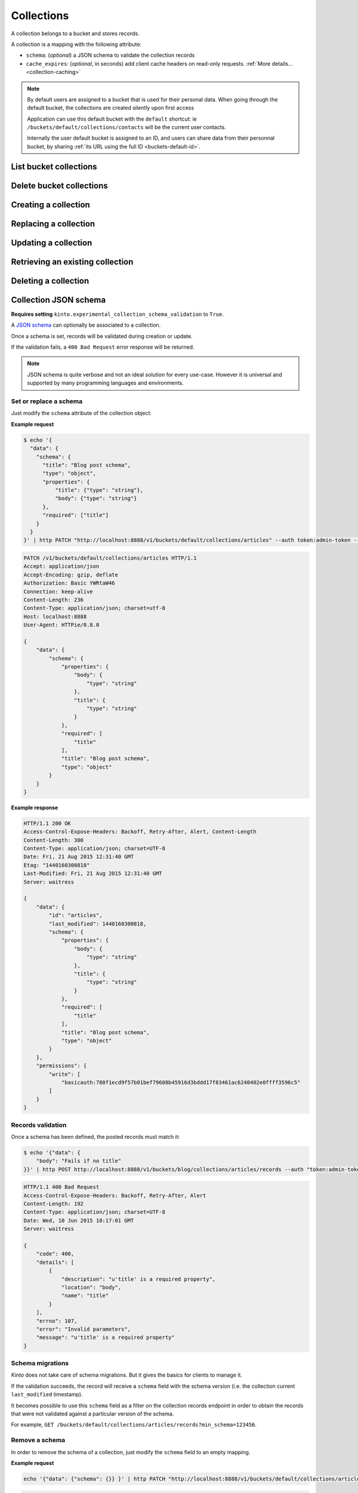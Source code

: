 .. _collections:

Collections
###########

A collection belongs to a bucket and stores records.

A collection is a mapping with the following attribute:

* ``schema``: (*optional*) a JSON schema to validate the collection records
* ``cache_expires``: (*optional*, in seconds) add client cache headers on read-only requests.
  :ref:`More details...<collection-caching>`


.. note::

    By default users are assigned to a bucket that is used for their
    personal data. When going through the default bucket, the collections are created
    silently upon first access

    Application can use this default bucket with the ``default``
    shortcut: ie ``/buckets/default/collections/contacts`` will be
    the current user contacts.

    Internally the user default bucket is assigned to an ID, and users can share
    data from their personnal bucket, by sharing :ref:`its URL using the full ID <buckets-default-id>`.



.. _collections-get:

List bucket collections
=======================

.. http:post:: /buckets/(bucket_id)/collections

   :synopsis: List bucket's readable collections

   **Requires authentication**

   **Example Request**

   .. sourcecode:: bash

      $ http GET http://localhost:8888/v1/buckets/blog/collections --auth="token:bob-token" --verbose

   .. sourcecode:: http

      GET /v1/buckets/blog/collections HTTP/1.1
      Accept: */*
      Accept-Encoding: gzip, deflate
      Authorization: Basic YWxpY2U6
      Connection: keep-alive
      Host: localhost:8888
      User-Agent: HTTPie/0.9.2

   .. sourcecode:: http

      HTTP/1.1 200 OK
      Access-Control-Expose-Headers: Content-Length, Expires, Alert, Retry-After, Last-Modified, Total-Records, ETag, Pragma, Cache-Control, Backoff, Next-Page
      Cache-Control: no-cache
      Content-Length: 144
      Content-Type: application/json; charset=UTF-8
      Date: Fri, 26 Feb 2016 14:14:40 GMT
      Etag: "1456496072475"
      Last-Modified: Fri, 26 Feb 2016 14:14:32 GMT
      Server: waitress
      Total-Records: 3

      {
          "data": [
              {
                  "id": "scores",
                  "last_modified": 1456496072475
              },
              {
                  "id": "game",
                  "last_modified": 1456496060675
              },
              {
                  "id": "articles",
                  "last_modified": 1456496056908
              }
          ]
      }


.. _collections-delete:

Delete bucket collections
=======================

.. http:delete:: /buckets/(bucket_id)/collections

    :synopsis: Delete every writable collections in this bucket

    **Requires authentication**

    **Example Request**

    .. sourcecode:: bash

        $ http delete http://localhost:8888/v1/buckets/blog/collections --auth="token:bob-token" --verbose

    .. sourcecode:: http

        DELETE /v1/buckets/blog/collections HTTP/1.1
        Accept: */*
        Accept-Encoding: gzip, deflate
        Authorization: Basic YWxpY2U6
        Connection: keep-alive
        Content-Length: 0
        Host: localhost:8888
        User-Agent: HTTPie/0.9.2

    **Example Response**

    .. sourcecode:: http

        HTTP/1.1 200 OK
        Access-Control-Expose-Headers: Retry-After, Content-Length, Alert, Backoff
        Content-Length: 189
        Content-Type: application/json; charset=UTF-8
        Date: Fri, 26 Feb 2016 14:19:21 GMT
        Server: waitress

        {
            "data": [
                {
                    "deleted": true,
                    "id": "articles",
                    "last_modified": 1456496361303
                },
                {
                    "deleted": true,
                    "id": "game",
                    "last_modified": 1456496361304
                },
                {
                    "deleted": true,
                    "id": "scores",
                    "last_modified": 1456496361305
                }
            ]
        }


.. _collections-post:

Creating a collection
=====================

.. http:post:: /buckets/(bucket_id)/collections

   :synopsis: Creates a new collection. If ``id`` is not provided, it is automatically generated.

   **Requires authentication**

   **Example Request**

   .. sourcecode:: bash

      $ echo '{"data": {"id": "articles"}}' | http POST http://localhost:8888/v1/buckets/blog/collections --auth="token:bob-token" --verbose

   .. sourcecode:: http

      POST /v1/buckets/blog/collections HTTP/1.1
      Accept: application/json
      Accept-Encoding: gzip, deflate
      Authorization: Basic Ym9iOg==
      Connection: keep-alive
      Content-Length: 29
      Content-Type: application/json
      Host: 127.0.0.1:8888
      User-Agent: HTTPie/0.9.2

      {
          "data": {
              "id": "articles"
          }
      }

   .. sourcecode:: http

      HTTP/1.1 201 Created
      Access-Control-Expose-Headers: Retry-After, Content-Length, Alert, Backoff
      Content-Length: 159
      Content-Type: application/json; charset=UTF-8
      Date: Thu, 21 Jan 2016 00:41:25 GMT
      Server: waitress

      {
          "data": {
              "id": "articles",
              "last_modified": 1453336885287
          },
          "permissions": {
              "write": [
                  "basicauth:797df8e4abfb8426cccaeba3b69109c9e8d09fcdfe264d5bba1eb2a239bcf832"
              ]
          }
      }



.. _collection-put:

Replacing a collection
======================


.. http:put:: /buckets/(bucket_id)/collections/(collection_id)

    :synopsis: Creates or replaces a collection object.

    **Requires authentication**

    A collection is the parent object of records. It can be viewed as a container where records permissions are assigned globally.

    **Example Request**

    .. sourcecode:: bash

        $ http put http://localhost:8888/v1/buckets/blog/collections/articles --auth="token:bob-token" --verbose

    .. sourcecode:: http

        PUT /v1/buckets/blog/collections/articles HTTP/1.1
        Accept: application/json
        Accept-Encoding: gzip, deflate
        Authorization: Basic Ym9iOg==
        Connection: keep-alive
        Content-Length: 0
        Host: localhost:8888
        User-Agent: HTTPie/0.9.2

    .. sourcecode:: http

        HTTP/1.1 201 Created
        Access-Control-Expose-Headers: Backoff, Retry-After, Alert
        Content-Length: 159
        Content-Type: application/json; charset=UTF-8
        Date: Thu, 18 Jun 2015 15:36:34 GMT
        Server: waitress

        {
            "data": {
                "id": "articles",
                "last_modified": 1434641794149
            },
            "permissions": {
                "write": [
                    "basicauth:206691a25679e4e1135f16aa77ebcf211c767393c4306cfffe6cc228ac0886b6"
                ]
            }
        }

    .. note::

        In order to create only if it does not exist yet, a ``If-None-Match: *``
        request header can be provided. A ``412 Precondition Failed`` error response
        will be returned if the record already exists.


.. _collection-patch:

Updating a collection
=====================


.. http:patch:: /buckets/(bucket_id)/collections/(collection_id)

    :synopsis: Updates a collection object.

    **Requires authentication**

    A collection is the parent object of records. It can be viewed as
    a container where records permissions are assigned globally.

    **Example Request**

    .. sourcecode:: bash

        $ echo '{"data": {"fingerprint": "9cae1b2d0f2b7d09bcf5c1bf51544274"}}' | http patch http://localhost:8888/v1/buckets/blog/collections/articles --auth="token:bob-token" --verbose

    .. sourcecode:: http

        PATCH /v1/buckets/blog/collections/articles HTTP/1.1
        Accept: application/json
        Accept-Encoding: gzip, deflate
        Authorization: Basic Ym9iOg==
        Connection: keep-alive
        Content-Length: 62
        Content-Type: application/json
        Host: localhost:8888
        User-Agent: HTTPie/0.9.2

        {
            "data": {
                "fingerprint": "9cae1b2d0f2b7d09bcf5c1bf51544274"
            }
        }

    .. sourcecode:: http

        HTTP/1.1 200 OK
        Access-Control-Expose-Headers: Backoff, Retry-After, Alert
        Content-Length: 208
        Content-Type: application/json; charset=UTF-8
        Date: Thu, 18 Jun 2015 15:36:34 GMT
        Server: waitress

        {
            "data": {
                "id": "articles",
                "last_modified": 1434641794149,
                "fingerprint": "9cae1b2d0f2b7d09bcf5c1bf51544274"
            },
            "permissions": {
                "write": [
                    "basicauth:206691a25679e4e1135f16aa77ebcf211c767393c4306cfffe6cc228ac0886b6"
                ]
            }
        }


.. _collection-get:

Retrieving an existing collection
=================================

.. http:get:: /buckets/(bucket_id)/collections/(collection_id)

    :synopsis: Returns the collection object.

    **Requires authentication**

    **Example Request**

    .. sourcecode:: bash

        $ http get http://localhost:8888/v1/buckets/blog/collections/articles --auth="token:bob-token" --verbose

    .. sourcecode:: http

        GET /v1/buckets/blog/collections/articles HTTP/1.1
        Accept: */*
        Accept-Encoding: gzip, deflate
        Authorization: Basic Ym9iOg==
        Connection: keep-alive
        Host: localhost:8888
        User-Agent: HTTPie/0.9.2


    **Example Response**

    .. sourcecode:: http

        HTTP/1.1 200 OK
        Access-Control-Expose-Headers: Backoff, Retry-After, Alert, Last-Modified, ETag
        Content-Length: 159
        Content-Type: application/json; charset=UTF-8
        Date: Thu, 18 Jun 2015 15:52:31 GMT
        Etag: "1434642751314"
        Last-Modified: Thu, 18 Jun 2015 15:52:31 GMT
        Server: waitress

        {
            "data": {
                "id": "articles",
                "last_modified": 1434641794149
            },
            "permissions": {
                "write": [
                    "basicauth:206691a25679e4e1135f16aa77ebcf211c767393c4306cfffe6cc228ac0886b6"
                ]
            }
        }


.. _collection-delete:

Deleting a collection
=====================

.. http:delete:: /buckets/(bucket_id)/collections/(collection_id)

    :synopsis: Deletes a specific collection and **everything under it**.

    **Requires authentication**

    **Example Request**

    .. sourcecode:: bash

        $ http delete http://localhost:8888/v1/buckets/blog/collections/articles --auth="token:bob-token" --verbose

    .. sourcecode:: http

        DELETE /v1/buckets/blog/collections/articles HTTP/1.1
        Accept: */*
        Accept-Encoding: gzip, deflate
        Authorization: Basic Ym9iOg==
        Connection: keep-alive
        Content-Length: 0
        Host: localhost:8888
        User-Agent: HTTPie/0.9.2

    **Example Response**

    .. sourcecode:: http

        HTTP/1.1 200 OK
        Access-Control-Expose-Headers: Backoff, Retry-After, Alert
        Content-Length: 71
        Content-Type: application/json; charset=UTF-8
        Date: Thu, 18 Jun 2015 15:54:02 GMT
        Server: waitress

        {
            "data": {
                "deleted": true,
                "id": "articles",
                "last_modified": 1434642842010
            }
        }


.. _collection-json-schema:

Collection JSON schema
======================

**Requires setting** ``kinto.experimental_collection_schema_validation`` to ``True``.

A `JSON schema <http://json-schema.org/>`_ can optionally be associated to a
collection.

Once a schema is set, records will be validated during creation or update.

If the validation fails, a ``400 Bad Request`` error response will be
returned.

.. note::

    JSON schema is quite verbose and not an ideal solution for every use-case.
    However it is universal and supported by many programming languages
    and environments.


Set or replace a schema
-----------------------

Just modify the ``schema`` attribute of the collection object:

**Example request**

.. code-block:: bash

    $ echo '{
      "data": {
        "schema": {
          "title": "Blog post schema",
          "type": "object",
          "properties": {
              "title": {"type": "string"},
              "body": {"type": "string"}
          },
          "required": ["title"]
        }
      }
    }' | http PATCH "http://localhost:8888/v1/buckets/default/collections/articles" --auth token:admin-token --verbose

.. code-block:: http

    PATCH /v1/buckets/default/collections/articles HTTP/1.1
    Accept: application/json
    Accept-Encoding: gzip, deflate
    Authorization: Basic YWRtaW46
    Connection: keep-alive
    Content-Length: 236
    Content-Type: application/json; charset=utf-8
    Host: localhost:8888
    User-Agent: HTTPie/0.8.0

    {
        "data": {
            "schema": {
                "properties": {
                    "body": {
                        "type": "string"
                    },
                    "title": {
                        "type": "string"
                    }
                },
                "required": [
                    "title"
                ],
                "title": "Blog post schema",
                "type": "object"
            }
        }
    }

**Example response**

.. code-block:: http

    HTTP/1.1 200 OK
    Access-Control-Expose-Headers: Backoff, Retry-After, Alert, Content-Length
    Content-Length: 300
    Content-Type: application/json; charset=UTF-8
    Date: Fri, 21 Aug 2015 12:31:40 GMT
    Etag: "1440160300818"
    Last-Modified: Fri, 21 Aug 2015 12:31:40 GMT
    Server: waitress

    {
        "data": {
            "id": "articles",
            "last_modified": 1440160300818,
            "schema": {
                "properties": {
                    "body": {
                        "type": "string"
                    },
                    "title": {
                        "type": "string"
                    }
                },
                "required": [
                    "title"
                ],
                "title": "Blog post schema",
                "type": "object"
            }
        },
        "permissions": {
            "write": [
                "basicauth:780f1ecd9f57b01bef79608b45916d3bddd17f83461ac6240402e0ffff3596c5"
            ]
        }
    }



Records validation
------------------

Once a schema has been defined, the posted records must match it:

.. code-block:: bash

    $ echo '{"data": {
        "body": "Fails if no title"
    }}' | http POST http://localhost:8888/v1/buckets/blog/collections/articles/records --auth "token:admin-token"

.. code-block:: http

    HTTP/1.1 400 Bad Request
    Access-Control-Expose-Headers: Backoff, Retry-After, Alert
    Content-Length: 192
    Content-Type: application/json; charset=UTF-8
    Date: Wed, 10 Jun 2015 10:17:01 GMT
    Server: waitress

    {
        "code": 400,
        "details": [
            {
                "description": "u'title' is a required property",
                "location": "body",
                "name": "title"
            }
        ],
        "errno": 107,
        "error": "Invalid parameters",
        "message": "u'title' is a required property"
    }



Schema migrations
-----------------

*Kinto* does not take care of schema migrations. But it gives the basics for clients
to manage it.

If the validation succeeds, the record will receive a ``schema`` field with the
schema version (i.e. the collection current ``last_modified`` timestamp).

It becomes possible to use this ``schema`` field as a filter on the collection
records endpoint in order to obtain the records that were not validated against a particular
version of the schema.

For example, ``GET /buckets/default/collections/articles/records?min_schema=123456``.


Remove a schema
---------------

In order to remove the schema of a collection, just modify the ``schema`` field
to an empty mapping.


**Example request**

.. code-block:: bash

    echo '{"data": {"schema": {}} }' | http PATCH "http://localhost:8888/v1/buckets/default/collections/articles" --auth token:admin-token --verbose

.. code-block:: http

    PATCH /v1/buckets/default/collections/articles HTTP/1.1
    Accept: application/json
    Accept-Encoding: gzip, deflate
    Authorization: Basic YWRtaW46
    Connection: keep-alive
    Content-Length: 26
    Content-Type: application/json; charset=utf-8
    Host: localhost:8888
    User-Agent: HTTPie/0.8.0

    {
        "data": {
            "schema": {}
        }
    }

**Example response**

.. code-block:: http

    HTTP/1.1 200 OK
    Access-Control-Expose-Headers: Backoff, Retry-After, Alert, Content-Length
    Content-Length: 171
    Content-Type: application/json; charset=UTF-8
    Date: Fri, 21 Aug 2015 12:27:04 GMT
    Etag: "1440159981842"
    Last-Modified: Fri, 21 Aug 2015 12:26:21 GMT
    Server: waitress

    {
        "data": {
            "id": "articles",
            "last_modified": 1440159981842,
            "schema": {}
        },
        "permissions": {
            "write": [
                "basicauth:780f1ecd9f57b01bef79608b45916d3bddd17f83461ac6240402e0ffff3596c5"
            ]
        }
    }


.. _collection-caching:

Collection caching
==================

With the ``cache_expires`` attribute on a collection, it is possible to add client
cache control response headers for read-only requests.
The client (or cache server or proxy) will use them to cache the collection
records for a certain amount of time, in seconds.

For example, set it to ``3600`` (1 hour):

.. code-block:: bash

    echo '{"data": {"cache_expires": 3600} }' | http PATCH "http://localhost:8888/v1/buckets/default/collections/articles" --auth token:admin-token

From now on, the cache control headers are set for the `GET` requests:

.. code-block:: bash

    http  "http://localhost:8888/v1/buckets/default/collections/articles/records" --auth token:admin-token

.. code-block:: http
    :emphasize-lines: 3,8

    HTTP/1.1 200 OK
    Access-Control-Expose-Headers: Backoff, Retry-After, Alert, Content-Length, Next-Page, Total-Records, Last-Modified, ETag, Cache-Control, Expires, Pragma
    Cache-Control: max-age=3600
    Content-Length: 11
    Content-Type: application/json; charset=UTF-8
    Date: Mon, 14 Sep 2015 13:51:47 GMT
    Etag: "1442238450779"
    Expires: Mon, 14 Sep 2015 14:51:47 GMT
    Last-Modified: Mon, 14 Sep 2015 13:47:30 GMT
    Server: waitress
    Total-Records: 0

    {
        "data": [...]
    }


If set to ``0``, the collection records become explicitly uncacheable (``no-cache``).

.. code-block:: bash

    echo '{"data": {"cache_expires": 0} }' | http PATCH "http://localhost:8888/v1/buckets/default/collections/articles" --auth token:admin-token

.. code-block:: http
    :emphasize-lines: 3,8,10

    HTTP/1.1 200 OK
    Access-Control-Expose-Headers: Backoff, Retry-After, Alert, Content-Length, Next-Page, Total-Records, Last-Modified, ETag, Cache-Control, Expires, Pragma
    Cache-Control: max-age=0, must-revalidate, no-cache, no-store
    Content-Length: 11
    Content-Type: application/json; charset=UTF-8
    Date: Mon, 14 Sep 2015 13:54:51 GMT
    Etag: "1442238450779"
    Expires: Mon, 14 Sep 2015 13:54:51 GMT
    Last-Modified: Mon, 14 Sep 2015 13:47:30 GMT
    Pragma: no-cache
    Server: waitress
    Total-Records: 0

    {
        "data": []
    }

.. note::

    This can also be forced from settings, see :ref:`configuration section <configuration-client-caching>`.
